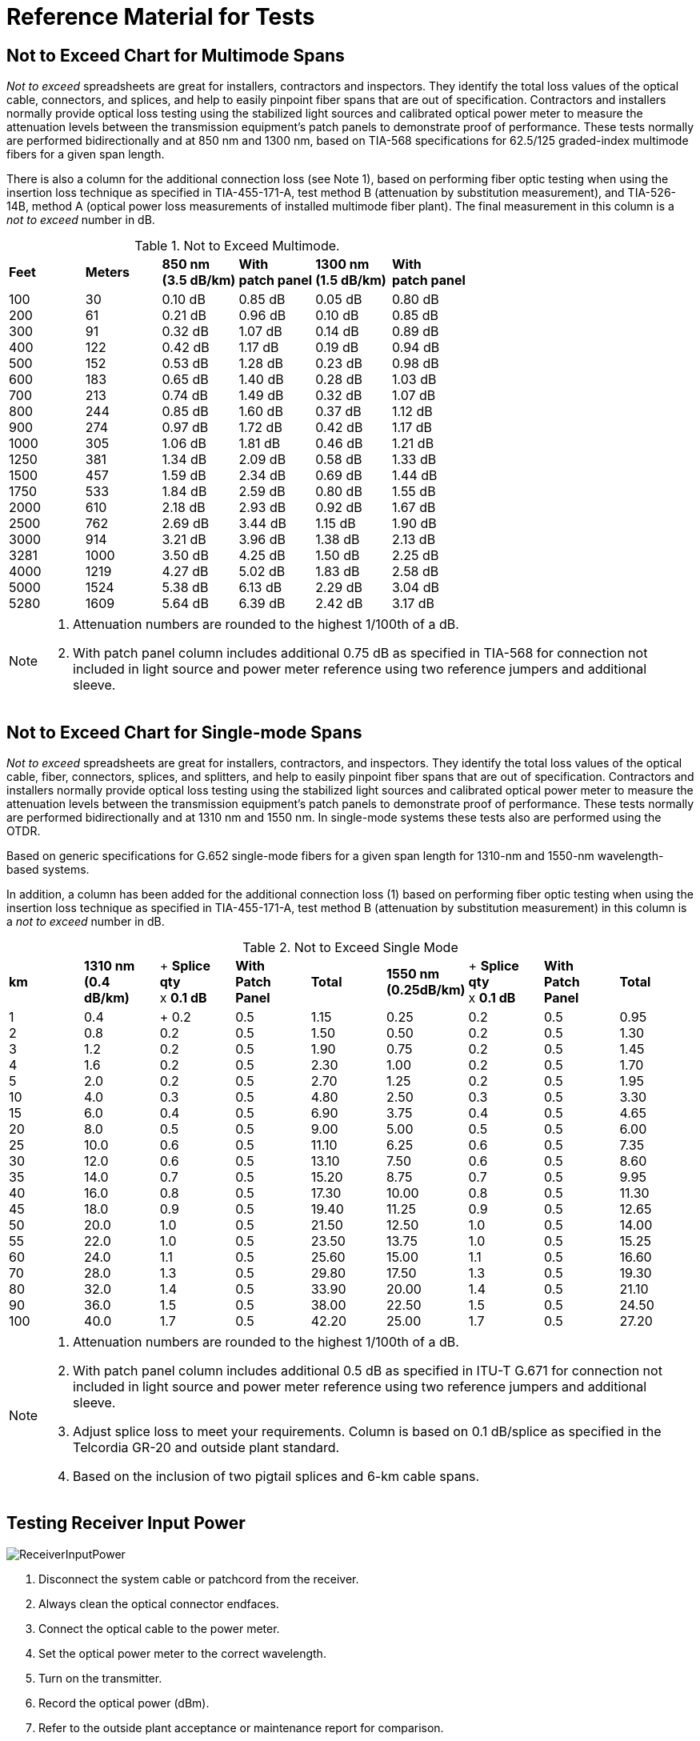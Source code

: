 = Reference Material for Tests

== Not to Exceed Chart for Multimode Spans

_Not to exceed_ spreadsheets are great for installers, contractors and inspectors. They identify the total loss values of the optical cable, connectors, and splices, and help to easily pinpoint fiber spans that are out of specification. Contractors and installers normally provide optical loss testing using the stabilized light sources and calibrated optical power meter to measure the attenuation levels between the transmission equipment’s patch panels to demonstrate proof of performance. These tests normally are performed bidirectionally and
at 850 nm and 1300 nm, based on TIA-568 specifications for 62.5/125 graded-index multimode fibers for a given span length.

There is also a column for the additional connection loss (see Note 1), based on performing fiber optic testing when using the insertion loss technique as specified in TIA-455-171-A, test method B (attenuation by substitution measurement), and TIA-526-14B, method A (optical power loss measurements of installed multimode fiber plant). The final measurement in this column is a _not to exceed_ number in dB.

.Not to Exceed Multimode.
|===
|*Feet* |*Meters* |*850 nm* +
*(3.5 dB/km)*|*With* +
*patch panel*|*1300 nm* +
*(1.5 dB/km)*|*With* +
*patch panel*
|100 +
200 +
300 +
400 +
500 +
600 +
700 +
800 +
900 +
1000 +
1250 +
1500 +
1750 +
2000 +
2500 +
3000 +
3281 +
4000 +
5000 +
5280
|30 +
61 +
91 +
122 +
152 +
183 +
213 +
244 +
274 + 
305 +
381 +
457 +
533 +
610 +
762 +
914 +
1000 +
1219 +
1524 +
1609
|0.10 dB +
0.21 dB +
0.32 dB +
0.42 dB +
0.53 dB +
0.65 dB +
0.74 dB +
0.85 dB +
0.97 dB +
1.06 dB +
1.34 dB +
1.59 dB +
1.84 dB +
2.18 dB +
2.69 dB +
3.21 dB +
3.50 dB +
4.27 dB +
5.38 dB +
5.64 dB
|0.85 dB +
0.96 dB +
1.07 dB +
1.17 dB +
1.28 dB +
1.40 dB +
1.49 dB +
1.60 dB +
1.72 dB +
1.81 dB +
2.09 dB +
2.34 dB +
2.59 dB +
2.93 dB +
3.44 dB +
3.96 dB +
4.25 dB +
5.02 dB +
6.13 dB +
6.39 dB
|0.05 dB +
0.10 dB +
0.14 dB +
0.19 dB +
0.23 dB +
0.28 dB +
0.32 dB +
0.37 dB +
0.42 dB +
0.46 dB +
0.58 dB +
0.69 dB +
0.80 dB +
0.92 dB +
1.15 dB +
1.38 dB +
1.50 dB +
1.83 dB +
2.29 dB +
2.42 dB
|0.80 dB +
0.85 dB +
0.89 dB +
0.94 dB +
0.98 dB +
1.03 dB +
1.07 dB +
1.12 dB +
1.17 dB +
1.21 dB +
1.33 dB +
1.44 dB +
1.55 dB +
1.67 dB +
1.90 dB +
2.13 dB +
2.25 dB +
2.58 dB +
3.04 dB +
3.17 dB
|===

[NOTE]
====
. Attenuation numbers are rounded to the highest 1/100th of a dB.
. With patch panel column includes additional 0.75 dB as specified in TIA-568 for connection not included in light source and power meter reference using two reference jumpers and additional sleeve.
====

== Not to Exceed Chart for Single-mode Spans

_Not to exceed_ spreadsheets are great for installers, contractors, and inspectors. They identify the total loss values of the optical cable, fiber, connectors, splices, and splitters, and help to easily pinpoint fiber spans that are out of specification. Contractors and installers normally provide optical loss testing using the stabilized light sources and calibrated optical power meter to measure the attenuation levels between the transmission equipment’s patch panels to demonstrate proof of performance. These tests normally
are performed bidirectionally and at 1310 nm and 1550 nm. In single-mode systems these tests also are performed using the OTDR.

Based on generic specifications for G.652 single-mode fibers for a given span length for 1310-nm and 1550-nm wavelength-based systems.

In addition, a column has been added for the additional connection loss (1) based on performing fiber optic testing when using the insertion loss technique as specified in TIA-455-171-A, test method B (attenuation by substitution measurement) in this column is a _not to exceed_ number in dB.

.Not to Exceed Single Mode
|===
|*km* |*1310 nm* +
*(0.4 dB/km)*|+ *Splice qty* +
x *0.1 dB*|*With*  +
*Patch Panel*|*Total* |*1550 nm* +
*(0.25dB/km)* |+ *Splice qty*  +
x *0.1 dB*|*With*  +
*Patch Panel*|*Total*
|1 +
2 +
3 +
4 +
5 +
10 +
15 +
20 +
25 +
30 +
35 +
40 +
45 +
50 +
55 +
60 +
70 +
80 +
90 +
100|0.4 +
0.8 +
1.2 +
1.6 +
2.0 +
4.0 +
6.0 +
8.0 +
10.0 +
12.0 +
14.0 +
16.0 +
18.0 +
20.0 +
22.0 +
24.0 +
28.0 +
32.0 +
36.0 +
40.0| +
0.2 +
0.2 +
0.2 +
0.2 +
0.2 +
0.3 +
0.4 +
0.5 +
0.6 +
0.6 +
0.7 +
0.8 +
0.9 +
1.0 +
1.0 +
1.1 +
1.3 +
1.4 +
1.5 +
1.7|0.5 +
0.5 +
0.5 +
0.5 +
0.5 +
0.5 +
0.5 +
0.5 +
0.5 +
0.5 +
0.5 +
0.5 +
0.5 +
0.5 +
0.5 +
0.5 +
0.5 +
0.5 +
0.5 +
0.5|1.15 +
1.50 +
1.90 +
2.30 + 
2.70 +
4.80 +
6.90 +
9.00 +
11.10 +
13.10 + 
15.20 +
17.30 +
19.40 +
21.50 +
23.50 +
25.60 +
29.80 +
33.90 +
38.00 +
42.20|0.25 +
0.50 +
0.75 +
1.00 +
1.25 +
2.50 +
3.75 +
5.00 +
6.25 +
7.50 +
8.75 +
10.00 +
11.25 +
12.50 +
13.75 +
15.00 +
17.50 +
20.00 +
22.50 +
25.00|0.2 +
0.2 +
0.2 +
0.2 +
0.2 +
0.3 +
0.4 +
0.5 +
0.6 +
0.6 +
0.7 +
0.8 +
0.9 +
1.0 +
1.0 +
1.1 +
1.3 +
1.4 +
1.5 +
1.7|0.5 +
0.5 +
0.5 +
0.5 +
0.5 +
0.5 +
0.5 +
0.5 +
0.5 +
0.5 +
0.5 +
0.5 +
0.5 +
0.5 +
0.5 +
0.5 +
0.5 +
0.5 +
0.5 +
0.5|0.95 +
1.30 +
1.45 +
1.70 +
1.95 +
3.30 +
4.65 +
6.00 +
7.35 +
8.60 +
9.95 +
11.30 +
12.65 +
14.00 +
15.25 +
16.60 +
19.30 +
21.10 +
24.50 +
27.20
|===

[NOTE]
====
. Attenuation numbers are rounded to the highest 1/100th of a dB.
. With patch panel column includes additional 0.5 dB as specified in ITU-T G.671 for connection not included in light source and power meter reference using two reference jumpers and additional sleeve.
. Adjust splice loss to meet your requirements. Column is based on 0.1 dB/splice as specified in the Telcordia GR-20 and outside plant standard.
. Based on the inclusion of two pigtail splices and 6-km cable spans.
====



== Testing Receiver Input Power

image::media/ReceiverInputPower.png[]

. Disconnect the system cable or patchcord from the receiver.
. Always clean the optical connector endfaces.
. Connect the optical cable to the power meter.
. Set the optical power meter to the correct wavelength.
. Turn on the transmitter.
. Record the optical power (dBm).
. Refer to the outside plant acceptance or maintenance report for comparison.
. Refer to the system manual to confirm that the power level is above minimum acceptable receiver power and below maximum receiver power level.
. If the power level is too high and oversaturates the photodiode, a fixed attenuator may be required at the receiver.

== Optical Fiber Transmission System

. With the system in its installed and final configuration, attach a bit error generator to the transmitter and a bit error rate (BER) test set to the receiver. Insert a variable optical attenuator (VOA) in front of the receiver with the attenuation set to 0.0 dB and turn
the system on. 
. Verify that the system is running error free by inserting errors at the transmitter and verifying the receipt of the errors at the
receiver.
. Slowly add attenuation into the system with the VOA while watching the BER test set. When the bit error rate reaches an unacceptable level (degraded service and out of service), read the amount of attenuation (dB) or power level (dBm) that had to be added.
. This amount of attenuation is the system margin. This is the amount of attenuation that the system can absorb before it fails.

[NOTE]
====
. Air-gap attenuators should not be used for multimode fiber due to the possibility of modal noise when used in conjunction with laser transmitters.
. All VOAs have some attenuation. This value should be calculated into the final measurement.
====

image::media/VariableOpticalAttenuatorPowerMeter.png[]


== Transmitter and Receiver Documentation

image::media/ReceiverDocument.png[]

This form allows for pre- (planned) or post- (unplanned) acceptance testing or performance testing of transmission systems. For acceptance testing, the transmitter and receiver are linked using two optical jumpers that match the fiber type and connectors used in the system. In both acceptance testing and hot testing of transmission equipment, a performance test set is required to test signal quality. BERT or datacom
analyzers are two types of equipment used to test signal quality.

`Step 1.` Measure the output power (dBm) using a power meter calibrated to the correct wavelength. Record in column B. Compare to manufacturer’s specifications.

`Step 2.` Disconnect the jumper from the receiver and measure the received power (dBm). Document and list in column C.

`Step 3.` Insert a variable optical attenuator (VOA) with known excess loss (when measuring 0 dB) between the transmitter and receiver (or between the receiver and patch panel. Make sure that the fiber jumpers and the calibration wavelength of the VOA match the system. Increase the signal loss with the VOA until the system’s performance degrades below the minimum acceptable level.

`Step 4.` Disconnect the jumper from the receiver port and measure the received power (dBm) using the optical power meter. Record this measurement into column D.

[NOTE]
The difference between power levels in column B (dBm) and C (dBm) equals the loss in dB (column E). This is the existing loss. The difference between columns B and D is the maximum allowed loss without signal or performance degradation.

== OTDR Deadzone

The deadzone is the area in which an OTDR cannot make measurements. It is limited by the pulse width
of the laser, the reflection of the front-panel connection and the bandwidth of the receiver (detector). The deadzone cannot be shorter than the sampling distance programmed into the instrument. OTDRs constantly compromise between dynamic range and deadzone. When one improves, the other degrades. Techniques such as optical masking are an exception to this rule. Considerations when selecting an OTDR for close measurements include the type of measurement being made, the strength of the reflection, and the OTDR’s bandwidth. There are two types of deadzone:

`Event deadzone` - Sometimes called two-point spatial resolution, it is the minimum distance after a reflection in which an OTDR can accurately measure the distance to a second event. Because this measurement is determined from the leading edge of the reflection and the 3 dB drop from the top of the reflection, this number is not to be used for determining two-point loss.

`Deadzone loss` - This is the minimum distance after a reflective event before an OTDR can accurately measure a nonreflective event.

=== Masking

Optical masking uses a fast optical switch (electro-optic or acousto-optic) in the return leg of the OTDR (between the coupler and the receiver) to mask the intense Fresnel reflection. The application is when two events, the first of which is reflective, have a tail from the amplifier’s response covering a nonreflective splice. The operator would place one marker (cursor) at the front edge and the other at the rear edge (peak) of the reflective event. This would eliminate the tail, allowing for closer measurements of the second nonreflective
event. The deadzone is still limited by the pulse width, but it is much shorter without the tail.

=== Measuring Reflectance with a Deadzone Box

Testing for front-panel attenuation, reflectance, and the span’s optical return loss (ORL) requires a deadzone box with a connector and polish that match the connector under test. The far-end connector’s reflectance is tested using an optical terminator with matching polish and connector type, or a second deadzone box.

.Measure Reflectance
image::media/MeasureReflectance.png[align="center"]

== OTDR Signatures

image::media/ODTRnonreflective22.png[align='center']

=== Nonreflective

* Fusion splices
* Fused biconical tapered splitters
* Macro and microbends

This signature is caused by a nonreflective loss of signal. The three common causes are the fusion splice, where the two fibers are melted together causing a low loss in signal or the macrobend and microbend, where the fibers are bent or pinched, causing light to escape from the
fiber. The B marker is the correct location of the cursor placement.

=== Reflective

* Connectors
* Mechanical splices
* End of fiber span

The reflective spike is caused by any surface that returns a reflection to the OTDR. Reflective signatures are caused by connectors, mechanical splices, and fiber ends and are called Fresnel reflections.

image::media/ODTRdouble.png[align="center"]

== Gainers on OTDR Traces

.Gainer.
image::media/ODTRspliceloss.png[align="center"]

The OTDR trace shows a splice loss followed by an apparent gain at a splice point. A splice gain is a measurement artifact common on OTDR traces. There is no actual gain. When reporting splice loss, the OTDR makes the assumption that all fiber segments have the same backscatter capture coefficient, _K_, which can be a default or user entered. Typical values are -79 to -81 dB for standard G.652 fiber.

Different fiber types —  even similar types from the same manufacturer —  may have small variations in K (ratio of backscatter captured). This can affect the apparent splice loss reported on the trace. If the downstream fiber has a higher K, and the difference is greater the actual splice loss, then the OTDR may report a gainer. These are usually very small, and may be small enough to be accepted in a one-way OTDR test.

If the actual splice loss must be known to greater accuracy, then testing bidirectionally and averaging reported splice losses will yield more accurate values. This is because the backscatter change reverses sign in the opposite direction while the splice loss is actually the same in both directions.

== Fiber Roll-off

The trace of a fiber that gradually rolls off is the signature of a nonreflective broken fiber. The signature is common in cables where water or cable gel has created a nonreflective surface after a break. Since this break is usually poor, the optical signal is dispersed and does not have the power to return to the source.

Fiber measurements should be made with the distance marker located at the point where the roll-off occurs. From this location, the distance equal to the operating pulse width must be subtracted to accurately locate the failure. The pulse width may vary with instruments, so it is best to check your operating manual
for confirmation.

.Nonreflective Loss
image::media/NoneReflectiveLoss.png[align="center"]

=== Causes of Fiber Roll-off

* Breaks (fractured fiber).
* Extreme macrobend.
* Fractured fiber with gel surrounding the end.
* Fractured fiber with moisture (water) surrounding the end.

When testing a suspected break with the OTDR, it is important to confirm that the fiber is actually broken. Extreme macrobends can look like a roll-off signature, yet the cable’s internal fibers are still intact. To verify, put the OTDR into real-time mode and check all the dark fibers in the span. Once a fiber is identified with a Fresnel (reflective) signature, then we have a confirmation of a fiber break.

The second advantage of this technique is that once a Fresnel reflection is located, it is easier to accurately place the OTDR’s distance cursor at the actual location of the break. Whenever possible, the OTDR operator should use the last splice location (closest to the fault) in the span to measure the distance to the fault. This will be more accurate than if done from the longer distance to the test equipment location, due to the differences in the fiber length versus the cable length in cable structures.

== Testing Fiber Optic Splitters

image::media/OpticSplitters2.png[float="right"]

Fiber optic splitters (couplers) allow for cost savings in many networks. Testing spans with splitters requires power levels and loss measurements from each transmitter to each shared receiver. If testing transmit and receive FTTx power levels, the optical power meter must perform in-line handshaking for upstream measurements.

image::media/OpticSplitters3.png[align="center"]

=== Testing Through Optical Splitters

Point-to-point insertion loss testing through fully-installed, long-haul networks measures the three basic components of a fiber optic system: connectors, splices, and the optical fiber. With the inclusion of optical splitters, the fiber plant expands from a single point-to-point system to a point-to-multipoint network. This not only includes attenuations from the components above, but also the higher loss of the splitter(s). One example would be if a network installation had a 1:4 splitter installed, approximately 6-7 dB of attenuation
would be measured along with the components of the OSP for each of the four legs completed. A 1:32 splitter would incur 15.8 dB of attenuation.

.Test by Optical Splitters.
image::media/TestOpticalSplitter.png[align="center"]

== Key Points to Understanding IOR

* Index of refraction (IOR) is the ratio of the speed of light in a vacuum as compared to the fiber and is used to calibrate the OTDR to the fiber under test.
* OTDRs measure fiber length, not cable length. The technician must compensate for additional fiber length by using the sequential cable markings to acquire correct cable length.
* To accurately calibrate the OTDR, the technician must know the fiber size and type, the wavelength, and the manufacturer of the fiber.

=== Index of Refraction

Index of refraction is the ratio of the velocity of light in a vacuum to the velocity of light in a refractive material for a given wavelength.

If light travels 186,291 miles per second in space (vacuum) and 126,642 in a single-mode fiber (at 1310 nm), then the ratio would be 1.471. The fact that the light travels at different speeds is important to understand. In fiber, the speed varies depending upon the construction of the type of glass and the wavelength of the light being transmitted. For multimode fiber, group mode velocity defines the average mode due to the multiple modes being transmitted.

=== Does My OTDR Accurately Measure the Length of the Cable Being Tested?

Probably not. The IOR numbers given to end users come from the fiber manufacturers, and not the cable manufacturers. There is a great amount of difference when measuring a single fiber on a fiber spool versus inside an optical cable.

There are three major reasons why fiber lengths don’t match cable lengths:

. `Fiber lay inside a loose tube buffer`. You will notice that the fiber length is actually longer than the buffer tube itself. This allows the cable and buffer tube to expand and contract without stressing the internal fiber.

. `Buffer tubes wrapping around internal cables`. Buffer tubes do not lay lengthwise down an optical cable but spiral instead. First they will all spiral in one direction (clockwise) and periodically will reverse (counterclockwise). This extra length of buffer tube versus the cable jacket (sheath) length adds an additional variation in the fiber versus cable length.

. `Inner and outer rows of buffer tubes`. When fiber counts within the cable exceed 72 fibers (six tubes with 12 fibers each), there is a high chance that the cable design is one provided in multiple rows of buffer tubes in both inner and outer positions. The inner row has less wrapping and total length, whereas the outer row must have larger wraps. Therefore, the internal fiber must be longer than those in the internal row. This requires extreme detailing on records. The inner layer fibers will be shorter and therefore use a different IOR. These must be traced to the correct patch panel connectors.

=== How Do I Resolve This?

This is resolved with the proper acceptance testing of a reel of cable. By testing the cable with an OTDR, you are in a position to change the factory IOR settings to those that will match the cable jacket’s sequential markings.

For example, if the documentation specifies 1.471 at 1310 nm and the shipping documentation on the reel shows the cable length to be 5,000 meters, the OTDR would measure the length at approximately 5,150 meters, assuming a 3% variation in fiber length.

Now check the sequential markings on the cable. If the difference measures to be 5,004 meters, then the IOR (which controls the timing) must be adjusted on the OTDR to compensate for the actual cable length versus the actual fiber length. In this case, we would increase the IOR until the OTDR length matches that of the cable under test. Remember the OTDR will measure from the instrument’s front panel, unless
programmed otherwise.

Also remember to check both inner and outer layers for different CIR (cable index of refraction) settings. These recordings should be noted in any maintenance and restoration plans for more accurate locates.

How else can you increase accuracy? Through better documentation titled _as-builts_ or _as-built drawings._ These will identify a sequential marking on a cable to a fixed geographic point. If a cable has been damaged 2,000 meters from the fourth splice point in a span, it is far easier to measure (using a two-point technique) from the last (known) splice point to the fault than from the patch panel to the fault.

Accuracy also includes factors such as distance so the closer to a known point the better. Another way to address this is to question which is more accurate: 1% at 2,000 meters, or 1% from 19,000 meters?

== Multimode IOR Accuracy Settings

These values are given for general reference. Always check with your fiber manufacturer for current specifications.

|===
|*Manufacturer* |*Name* |*IEC* |*Size* |*850 nm*|*1300 nm*
.2+^|Alcatel|Gigalite||62.5/125|1.497|1.492|Gigalite||50/125|1.482|1.480

.6+^|Corning|ClearCurve|OM2/3/4|50/125|1.480|1.479|SX+|OM2|50/125|1.496|1.491|eSX+|OM3|50/125|1.481|1.476|Infinicor 300|OM1|62.5/125|1.496|1.491|Infinicor 600|OM2|50/125|1.481|1.476|Infinicor CL 1000|OM1|62.5/125|1.496|1.491

.5+^|OFS
|Standard|OM2|50/125|1.483|1.479|Laser Wave G+|OM2|50/125|1.483|1.479|Standard|OM1|62.5/125|1.492|1.488|GigaGuide|OM1|62.5/125|1.496|1.491|BFO4432||100/140|1.497|1.492

.2+^|Prysmian/Draka|Max Cap|OM2/3/4|50/125|1.482|1.477|Hi-Cap|OM1|62.5/125|1.496|1.491

.2+^|Sumitomo|Standard||50/125|1.484|1.479|Standard||62.5/125|1.496|1.491
|===

=== Accuracy as a Measurement of Index of Refraction

|===
|*Distance/IOR* ^|*1.471* ^|*1.472* ^|*1.461*
|100 feet| 100 feet (0 feet)| 100 feet (0 feet)| 101 feet (1 foot)
|500 feet| 500 feet (0 feet)| 499 feet (-1 foot)|503 feet (3 feet)
|1,000 feet| 1,000 feet (0 feet)| 999 feet (-1 foot)| 1,006 feet (6 feet)
|2,500 feet| 2,500 feet (0 feet)| 2,498 feet (-2 feet)| 2,517 feet (17 feet)
|5,000 feet| 5,000 feet (0 feet)| 4,996 feet (-4 feet)| 5,034 feet (34 feet)
|7,500 feet| 7,500 feet (0 feet)| 7,495 feet (-5 feet)| 7,552 feet (52 feet)
|10,000 feet| 10,000 feet (0 feet)| 9,993 feet (-7 feet)| 10,068 feet (68 feet)
|20,000 feet| 20,000 feet (0 feet)| 19,987 feet (-13 feet)| 20,137 feet (137 feet)
|30,000 feet| 30,000 feet (0 feet)| 29,980 feet (-20 feet)| 30,206 feet (206 feet)
|===

[NOTE]
====
1. Instrument was calibrated at 1.471 and measurements were made at other settings to demonstrate accuracy from one IOR to another. The wavelength tested was at 850-nm multimode.
2. Contact your manufacturer or test reports for the proper multimode IOR.
3. Different wavelengths have different IOR because they travel at different speeds through the glass.
====

== Single-mode IOR Accuracy Settings

These values are for general reference. Always check with your fiber manufacturer for current specifications.
|===
|*Manufacturer* |*Name* |*ITU* |*1310 nm*|*1550 nm*|*1625 nm*
|Corning|SMF-28e+ +
SMF-28e+ LL +
SMF-28 ULL +
Leaf
|G.652D +
G.652D +
G.652 +
G.655 +
|1.467 +
1.467 +
1.467 +
1.468 +
|1.468 +
1.468 +
1.468 +
1.469 +
|- + 
- +
- +
-
|OFS|AllWave ZWP +
TruWave Reach +
TruWave RS LWP +
AllWave Flex +
AllWave Flex+ +
|G.652D +
G.655 +
G.655 +
G.657 +
G.657 +
|1.467 +
1.471 +
1.471 +
1.467 +
1.467 +
|1.468 +
1.470 +
1.470 +
1.468 +
1.468 +
|1.468 +
1.470 +
1.470 +
- +
- +
|Prysmian/Draka|ESMF +
Teralight +
Teralight Ultra +
BendBright +
BendBright Elite +
BendBright XS +
|G.652D +
G.655 +
G.655 +
G.657 +
G.657 +
G.657 +
|1.467 +
1.468 +
1.468 +
1.467 +
1.467 +
1.467 +
|1.468 +
1.468 +
1.468 +
1.468 +
1.467 +
1.467 +
|1.468 +
- +
- +
1.468 +
1.468 +
1.468 +
|Sterlite +
|OH-LITE +
DOF-LITE +
BOW-LITE +
|G.652D +
G.655 +
G.657 +
|1.467 +
- +
1.4678 +
|1.4675 +
1.470 +
1.4685 +
|1.468 +
- +
1.4689 +
|Sumitomo|PureAdvance +
PureBand +
PureAccess +
PureAccess-R5 +
PureAccess-A2|G.652 +
G.652D +
G.657 +
G.657 +
G.657|1.462 +
1.466 +
1.466 +
1.467 +
1.466|1.462 +
1.467 +
1.467 +
1.468 +
1.467 +
|1.462 +
1.470 +
- +
1.469 +
1.470 +
|===

== Accuracy as a Measurement of Index of Refraction

.Index of Refraction.
[cols=4,options="header"]
|===
| ^|*1.471* ^|*1.472* ^|*1.481* ^|
1 km variance ^|
1,000 m + 
 -0- ^|
998 m -2 m ^|
992 m -8 m ^|
5 km variance ^|
5,000 m +
 -0- ^|
4,995 m -5 m ^|
4,966 m -34 m ^|
10 km variance ^|
10,000 m + 
-0- ^|
9,993 m -7 m ^|
9,934 m -66 m ^|
20 km variance ^|
20,000 m +
-0- ^|
19,985 m -15 m ^|
19,865 m -135 m ^|
30 km variance ^|
30,000 m + 
-0- ^|
29,978 m -22 m ^|
29,796 m -204 m ^|
40 km variance ^|
40,000 m +
 -0- ^|
39,978 m -27 m  ^|
39,730 m -270 m ^|
50 km variance ^|
50,000 m +
 -0- ^|
49,966 m -34 m ^|
49,644 m -366 m ^|
|===

[NOTE]
====
1. Instrument was calibrated at 1.471 and measurements were made at other settings to demonstrate accuracy from one IOR to another. The wavelength tested was at 1310-nm single-mode. 
2. The IOR numbers above are for single-mode fibers. Contact your fiber manufacturer or examine the manufacturer’s test reports for the proper single-mode IOR.
====

== Documentation Issues For Emergency Restorations

* Develop a restoration plan during OSP system design.
* Compile a final _as-built_ report.
* Acquire cable data manual (supplied by cable manufacturer).
* Cable manufacturer.
.. Fiber manufacturer and type.
.. Index of refraction (IOR).
.. Optical performance (OTDR prints).
.. Bandwidth/dispersion data.
.. Traceability.
.. Date of installation.
* Determine routing plan for cable.
* Prioritize circuits.
* Create attenuation report (optical loss test report).
* Conversion factors for feet/meters-kilometers.
* Prepare bill of materials for emergency restoration kit.
.. Material list.
.. Ordering information.
.. Date coded issues.
.. Instructions.

.Documentation Issues

image::media/DocumentationError.png[align="center"]
